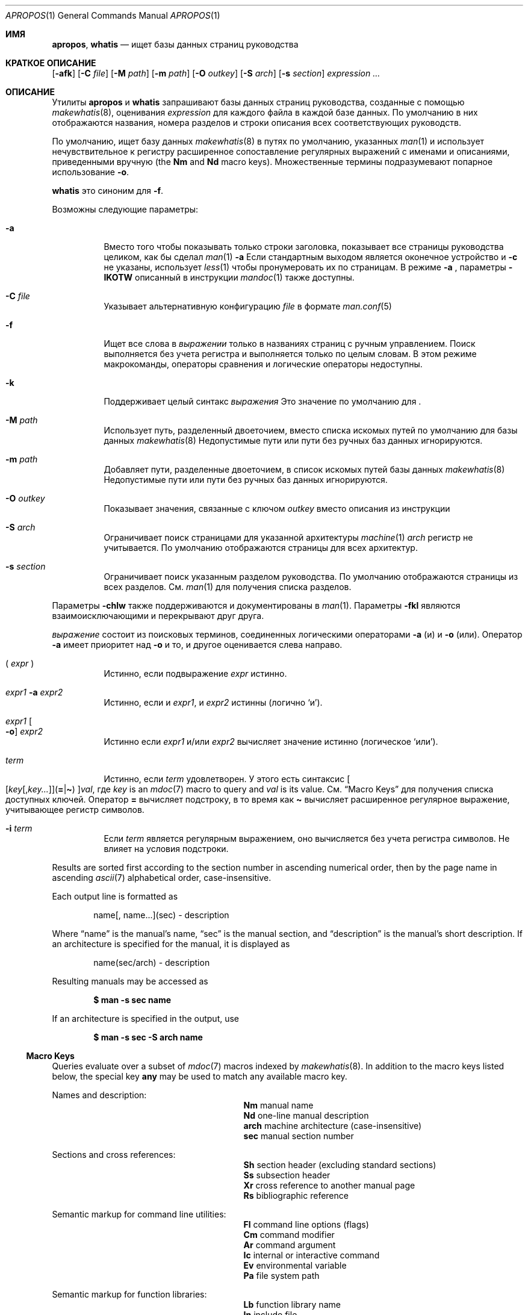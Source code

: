 .\" $Id: apropos.1,v 1.51 2020/10/01 22:50:00 schwarze Exp $
.\"
.\" Copyright (c) 2011, 2012 Kristaps Dzonsons <kristaps@bsd.lv>
.\" Copyright (c) 2011,2012,2014,2017,2018 Ingo Schwarze <schwarze@openbsd.org>
.\"
.\" Permission to use, copy, modify, and distribute this software for any
.\" purpose with or without fee is hereby granted, provided that the above
.\" copyright notice and this permission notice appear in all copies.
.\"
.\" THE SOFTWARE IS PROVIDED "AS IS" AND THE AUTHOR DISCLAIMS ALL WARRANTIES
.\" WITH REGARD TO THIS SOFTWARE INCLUDING ALL IMPLIED WARRANTIES OF
.\" MERCHANTABILITY AND FITNESS. IN NO EVENT SHALL THE AUTHOR BE LIABLE FOR
.\" ANY SPECIAL, DIRECT, INDIRECT, OR CONSEQUENTIAL DAMAGES OR ANY DAMAGES
.\" WHATSOEVER RESULTING FROM LOSS OF USE, DATA OR PROFITS, WHETHER IN AN
.\" ACTION OF CONTRACT, NEGLIGENCE OR OTHER TORTIOUS ACTION, ARISING OUT OF
.\" OR IN CONNECTION WITH THE USE OR PERFORMANCE OF THIS SOFTWARE.
.\"
.Dd $Mdocdate: Октябрь 1 2020 $
.Dt APROPOS 1
.Os
.Sh ИМЯ
.Nm apropos ,
.Nm whatis
.Nd ищет базы данных страниц руководства 
.Sh КРАТКОЕ ОПИСАНИЕ
.Nm
.Op Fl afk
.Op Fl C Ar file
.Op Fl M Ar path
.Op Fl m Ar path
.Op Fl O Ar outkey
.Op Fl S Ar arch
.Op Fl s Ar section
.Ar expression ...
.Sh ОПИСАНИЕ
Утилиты
.Nm apropos
и
.Nm whatis
запрашивают базы данных страниц руководства, созданные с помощью 
.Xr makewhatis 8 ,
оценивания
.Ar expression
для каждого файла в каждой базе данных.
По умолчанию в них отображаются названия, номера разделов и строки
описания всех соответствующих руководств.
.Pp
По умолчанию,
.Nm
ищет базу данных
.Xr makewhatis 8
в путях по умолчанию, указанных
.Xr man 1
и использует нечувствительное к регистру расширенное сопоставление регулярных выражений с именами и описаниями, приведенными вручную
.Pq the Li \&Nm No and Li \&Nd No macro keys .
Множественные термины подразумевают попарное использование
.Fl o .
.Pp
.Nm whatis
это синоним для
.Nm
.Fl f .
.Pp
Возможны следующие параметры:
.Bl -tag -width Ds
.It Fl a
Вместо того чтобы показывать только строки заголовка, показывает все страницы руководства целиком,
как бы сделал
.Xr man 1
.Fl a
.
Если стандартным выходом является оконечное устройство и
.Fl c
не указаны, использует
.Xr less 1
чтобы пронумеровать их по страницам.
В режиме
.Fl a
, параметры
.Fl IKOTW
описанный в инструкции
.Xr mandoc 1
также доступны.
.It Fl C Ar file
Указывает альтернативную конфигурацию
.Ar file
в формате
.Xr man.conf 5
.
.It Fl f
Ищет все слова в
.Ar выражении
только в названиях страниц с ручным управлением.
Поиск выполняется без учета регистра и выполняется только по целым словам.
В этом режиме макрокоманды, операторы сравнения и логические операторы
недоступны.
.It Fl k
Поддерживает целый синтакс
.Ar выражения
.
Это значение по умолчанию для
.Nm .
.It Fl M Ar path
Использует путь, разделенный двоеточием, вместо списка
искомых путей по умолчанию для базы данных
.Xr makewhatis 8
.
Недопустимые пути или пути без ручных баз данных игнорируются.
.It Fl m Ar path
Добавляет пути, разделенные двоеточием, в список искомых путей
базы данных
.Xr makewhatis 8
.
Недопустимые пути или пути без ручных баз данных игнорируются.
.It Fl O Ar outkey
Показывает значения, связанные с ключом
.Ar outkey
вместо описания из инструкции
.It Fl S Ar arch
Ограничивает поиск страницами для указанной архитектуры
.Xr machine 1
.
.Ar arch
регистр не учитывается.
По умолчанию отображаются страницы для всех архитектур.
.It Fl s Ar section
Ограничивает поиск указанным разделом руководства.
По умолчанию отображаются страницы из всех разделов.
См.
.Xr man 1
для получения списка разделов.
.El
.Pp
Параметры
.Fl chlw
также поддерживаются и документированы в
.Xr man 1 .
Параметры
.Fl fkl
являются взаимоисключающими и перекрывают друг друга.
.Pp

.Ar выражение
состоит из поисковых терминов, соединенных логическими операторами
.Fl a
.Pq и
и
.Fl o
.Pq или .
Оператор
.Fl a
имеет приоритет над
.Fl o
и то, и другое оценивается слева направо.
.Bl -tag -width Ds
.It \&( Ar expr No \&)
Истинно, если подвыражение
.Ar expr
истинно.
.It Ar expr1 Fl a Ar expr2
Истинно, если и
.Ar expr1 ,
и
.Ar expr2
истинны (логично
.Sq и ) .
.It Ar expr1 Oo Fl o Oc Ar expr2
Истинно если
.Ar expr1
и/или
.Ar expr2
вычисляет значение истинно (логическое
.Sq или ) .
.It Ar term
Истинно, если
.Ar term
удовлетворен.
У этого есть синтаксис
.Sm off
.Oo
.Op Ar key Op , Ar key ...
.Pq Cm = | \(ti
.Oc
.Ar val ,
.Sm on
где
.Ar key
is an
.Xr mdoc 7
macro to query and
.Ar val
is its value.
См.
.Sx Macro Keys
для получения списка доступных ключей.
Оператор
.Cm =
вычисляет подстроку, в то время как
.Cm \(ti
вычисляет расширенное регулярное выражение, учитывающее регистр символов.
.It Fl i Ar term
Если
.Ar term
является регулярным выражением, оно
вычисляется без учета регистра символов.
Не влияет на условия подстроки.
.El
.Pp
Results are sorted first according to the section number in ascending
numerical order, then by the page name in ascending
.Xr ascii 7
alphabetical order, case-insensitive.
.Pp
Each output line is formatted as
.Pp
.D1 name[, name...](sec) \- description
.Pp
Where
.Dq name
is the manual's name,
.Dq sec
is the manual section, and
.Dq description
is the manual's short description.
If an architecture is specified for the manual, it is displayed as
.Pp
.D1 name(sec/arch) \- description
.Pp
Resulting manuals may be accessed as
.Pp
.Dl $ man \-s sec name
.Pp
If an architecture is specified in the output, use
.Pp
.Dl $ man \-s sec \-S arch name
.Ss Macro Keys
Queries evaluate over a subset of
.Xr mdoc 7
macros indexed by
.Xr makewhatis 8 .
In addition to the macro keys listed below, the special key
.Cm any
may be used to match any available macro key.
.Pp
Names and description:
.Bl -column "xLix" description -offset indent -compact
.It Li \&Nm Ta manual name
.It Li \&Nd Ta one-line manual description
.It Li arch Ta machine architecture (case-insensitive)
.It Li sec  Ta manual section number
.El
.Pp
Sections and cross references:
.Bl -column "xLix" description -offset indent -compact
.It Li \&Sh Ta section header (excluding standard sections)
.It Li \&Ss Ta subsection header
.It Li \&Xr Ta cross reference to another manual page
.It Li \&Rs Ta bibliographic reference
.El
.Pp
Semantic markup for command line utilities:
.Bl -column "xLix" description -offset indent -compact
.It Li \&Fl Ta command line options (flags)
.It Li \&Cm Ta command modifier
.It Li \&Ar Ta command argument
.It Li \&Ic Ta internal or interactive command
.It Li \&Ev Ta environmental variable
.It Li \&Pa Ta file system path
.El
.Pp
Semantic markup for function libraries:
.Bl -column "xLix" description -offset indent -compact
.It Li \&Lb Ta function library name
.It Li \&In Ta include file
.It Li \&Ft Ta function return type
.It Li \&Fn Ta function name
.It Li \&Fa Ta function argument type and name
.It Li \&Vt Ta variable type
.It Li \&Va Ta variable name
.It Li \&Dv Ta defined variable or preprocessor constant
.It Li \&Er Ta error constant
.It Li \&Ev Ta environmental variable
.El
.Pp
Various semantic markup:
.Bl -column "xLix" description -offset indent -compact
.It Li \&An Ta author name
.It Li \&Lk Ta hyperlink
.It Li \&Mt Ta Do mailto Dc hyperlink
.It Li \&Cd Ta kernel configuration declaration
.It Li \&Ms Ta mathematical symbol
.It Li \&Tn Ta tradename
.El
.Pp
Physical markup:
.Bl -column "xLix" description -offset indent -compact
.It Li \&Em Ta italic font or underline
.It Li \&Sy Ta boldface font
.It Li \&Li Ta typewriter font
.El
.Pp
Text production:
.Bl -column "xLix" description -offset indent -compact
.It Li \&St Ta reference to a standards document
.It Li \&At Ta At No version reference
.It Li \&Bx Ta Bx No version reference
.It Li \&Bsx Ta Bsx No version reference
.It Li \&Nx Ta Nx No version reference
.It Li \&Fx Ta Fx No version reference
.It Li \&Ox Ta Ox No version reference
.It Li \&Dx Ta Dx No version reference
.El
.Pp
In general, macro keys are supposed to yield complete results without
expecting the user to consider actual macro usage.
For example, results include:
.Pp
.Bl -tag -width 3n -offset 3n -compact
.It Li \&Fa
function arguments appearing on
.Ic \&Fn
lines
.It Li \&Fn
function names marked up with
.Ic \&Fo
macros
.It Li \&In
include file names marked up with
.Ic \&Fd
macros
.It Li \&Vt
types appearing as function return types and
.It \&
types appearing in function arguments in the SYNOPSIS
.El
.Sh ENVIRONMENT
.Bl -tag -width MANPAGER
.It Ev MANPAGER
Any non-empty value of the environment variable
.Ev MANPAGER
is used instead of the standard pagination program,
.Xr less 1 ;
see
.Xr man 1
for details.
Only used if
.Fl a
or
.Fl l
is specified.
.It Ev MANPATH
A colon-separated list of directories to search for manual pages; see
.Xr man 1
for details.
Overridden by
.Fl M ,
ignored if
.Fl l
is specified.
.It Ev PAGER
Specifies the pagination program to use when
.Ev MANPAGER
is not defined.
If neither PAGER nor MANPAGER is defined,
.Xr less 1
is used.
Only used if
.Fl a
or
.Fl l
is specified.
.El
.Sh FILES
.Bl -tag -width "/etc/man.conf" -compact
.It Pa mandoc.db
name of the
.Xr makewhatis 8
keyword database
.It Pa /etc/man.conf
default
.Xr man 1
configuration file
.El
.Sh EXIT STATUS
.Ex -std
.Sh EXAMPLES
Search for
.Qq .cf
as a substring of manual names and descriptions:
.Pp
.Dl $ apropos =.cf
.Pp
Include matches for
.Qq .cnf
and
.Qq .conf
as well:
.Pp
.Dl $ apropos =.cf =.cnf =.conf
.Pp
Search in names and descriptions using a case-sensitive regular expression:
.Pp
.Dl $ apropos \(aq\(tiset.?[ug]id\(aq
.Pp
Search for all manual pages in a given section:
.Pp
.Dl $ apropos \-s 9 \&.
.Pp
Search for manuals in the library section mentioning both the
.Qq optind
and the
.Qq optarg
variables:
.Pp
.Dl $ apropos \-s 3 Va=optind \-a Va=optarg
.Pp
Do exactly the same as calling
.Nm whatis
with the argument
.Qq ssh :
.Pp
.Dl $ apropos \-\- \-i \(aqNm\(ti[[:<:]]ssh[[:>:]]\(aq
.Pp
The following two invocations are equivalent:
.Pp
.D1 Li $ apropos -S Ar arch Li -s Ar section expression
.Bd -ragged -offset indent
.Li $ apropos \e( Ar expression Li \e)
.Li -a arch\(ti^( Ns Ar arch Ns Li |any)$
.Li -a sec\(ti^ Ns Ar section Ns Li $
.Ed
.Sh SEE ALSO
.Xr man 1 ,
.Xr re_format 7 ,
.Xr makewhatis 8
.Sh STANDARDS
The
.Nm
utility is compliant with the
.St -p1003.1-2008
specification of
.Xr man 1
.Fl k .
.Pp
All options, the
.Nm whatis
command, support for logical operators, macro keys,
substring matching, sorting of results, the environment variables
.Ev MANPAGER
and
.Ev MANPATH ,
the database format, and the configuration file
are extensions to that specification.
.Sh HISTORY
Part of the functionality of
.Nm whatis
was already provided by the former
.Nm manwhere
utility in
.Bx 1 .
The
.Nm
and
.Nm whatis
utilities first appeared in
.Bx 2 .
They were rewritten from scratch for
.Ox 5.6 .
.Pp
The
.Fl M
option and the
.Ev MANPATH
variable first appeared in
.Bx 4.3 ;
.Fl m
in
.Bx 4.3 Reno ;
.Fl C
in
.Bx 4.4 Lite1 ;
and
.Fl S
and
.Fl s
in
.Ox 4.5
for
.Nm
and in
.Ox 5.6
for
.Nm whatis .
The options
.Fl acfhIKklOTWw
appeared in
.Ox 5.7 .
.Sh AUTHORS
.An -nosplit
.An Bill Joy
wrote
.Nm manwhere
in 1977 and the original
.Bx
.Nm
and
.Nm whatis
in February 1979.
The current version was written by
.An Kristaps Dzonsons Aq Mt kristaps@bsd.lv
and
.An Ingo Schwarze Aq Mt schwarze@openbsd.org .
